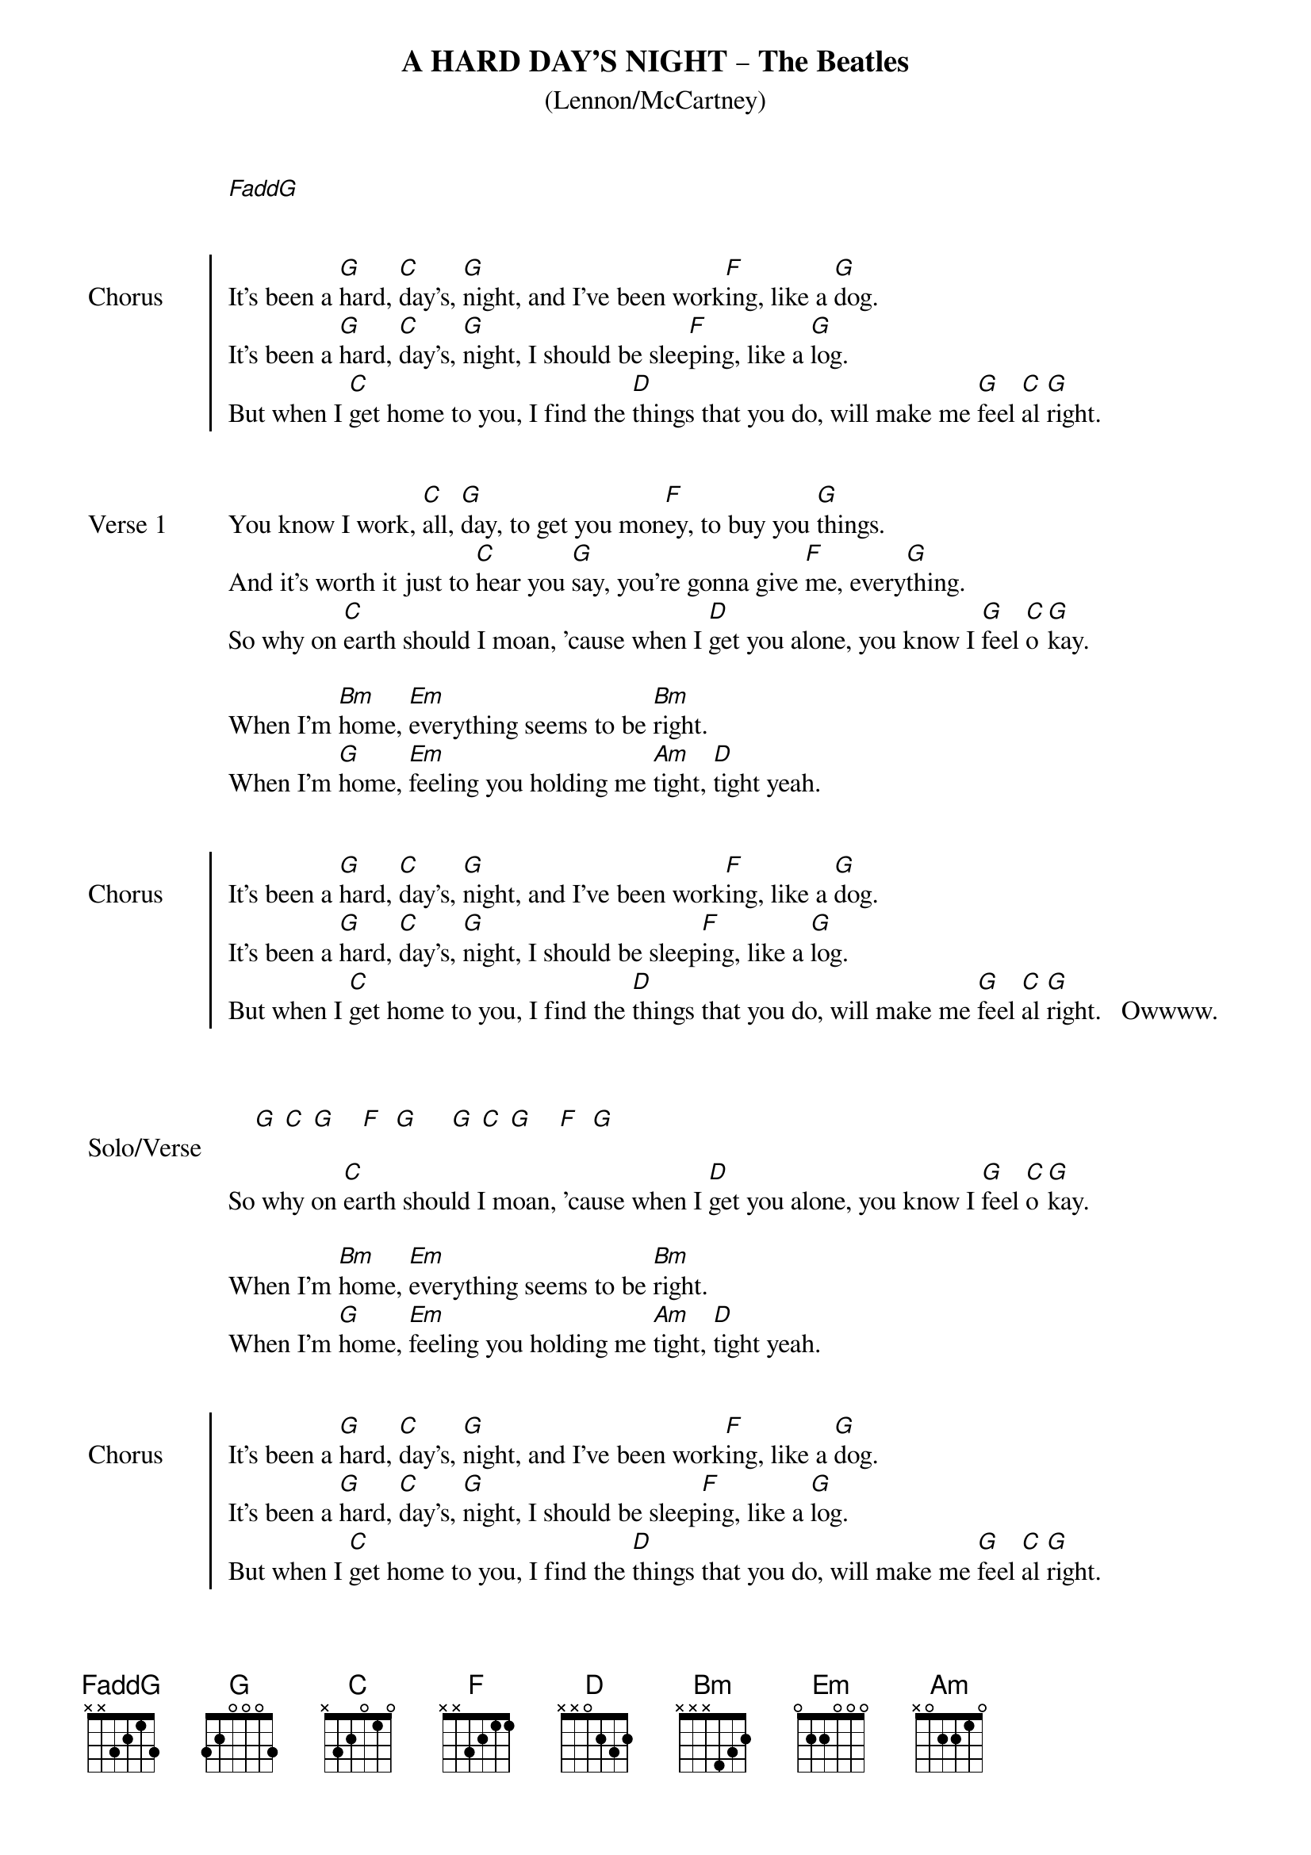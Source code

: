 # ------------------------------------------------------------
# A HARD DAY'S NIGHT - The Beatles
# ------------------------------------------------------------
{ns}
{define: Bm base-fret 1 frets x x x 4 3 2} 
{define: F base-fret 1 frets x x 3 2 1 1} 
{define: FaddG base-fret 1 frets x x 3 2 1 3}
{t: A HARD DAY’S NIGHT – The Beatles}                                 
{st: (Lennon/McCartney)}                                                  
{composer: John Lennon; Paul McCartney} 
{artist: The Beatles}
[FaddG]


{soc: Chorus}
It's been a [G]hard, [C]day's, [G]night, and I've been work[F]ing, like a [G]dog.
It's been a [G]hard, [C]day's, [G]night, I should be slee[F]ping, like a [G]log.
But when I [C]get home to you, I find the [D]things that you do, will make me [G]feel [C]al [G]right.
{eoc}


{sov: Verse 1}
You know I work, [C]all, [G]day, to get you mon[F]ey, to buy you [G]things.
And it's worth it just to [C]hear you [G]say, you're gonna give [F]me, every[G]thing.  
So why on [C]earth should I moan, 'cause when I [D]get you alone, you know I [G]feel [C]o [G]kay.

When I'm [Bm]home, [Em]everything seems to be [Bm]right.  
When I'm [G]home, [Em]feeling you holding me [Am]tight, [D]tight yeah.
{eov}


{soc: Chorus}
It's been a [G]hard, [C]day's, [G]night, and I've been work[F]ing, like a [G]dog.  
It's been a [G]hard, [C]day's, [G]night, I should be sleep[F]ing, like a [G]log.
But when I [C]get home to you, I find the [D]things that you do, will make me [G]feel [C]al [G]right.   Owwww.
{eoc}


{sov: Solo/Verse}
    
    [G] [C] [G]    [F]  [G]     [G] [C] [G]    [F]  [G]

So why on [C]earth should I moan, 'cause when I [D]get you alone, you know I [G]feel [C]o [G]kay.

When I'm [Bm]home, [Em]everything seems to be [Bm]right.
When I'm [G]home, [Em]feeling you holding me [Am]tight, [D]tight yeah.
{eov}


{soc: Chorus}
It's been a [G]hard, [C]day's, [G]night, and I've been work[F]ing, like a [G]dog.  
It's been a [G]hard, [C]day's, [G]night, I should be sleep[F]ing, like a [G]log.  
But when I [C]get home to you, I find the [D]things that you do, will make me [G]feel [C]al [G]right.
{eoc}


You know I feel [C]al [G]right.   You know I feel [C]al [G]right.
